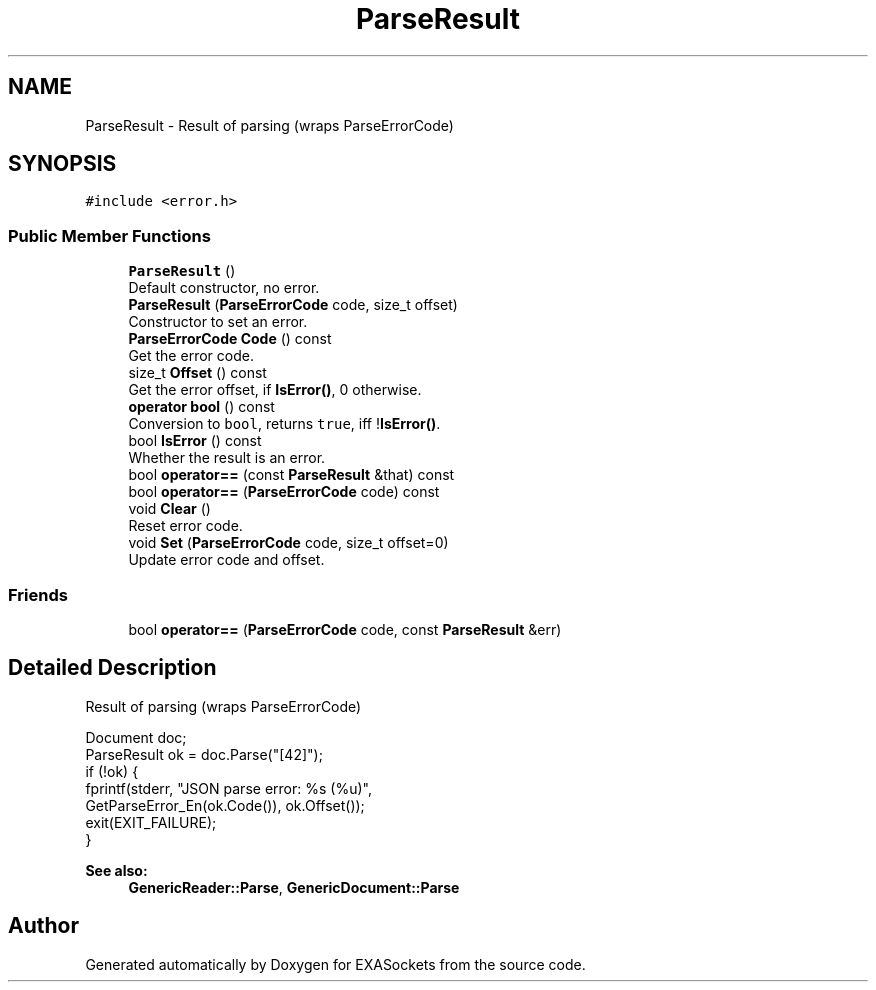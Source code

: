 .TH "ParseResult" 3 "Thu Nov 3 2016" "Version 0.9" "EXASockets" \" -*- nroff -*-
.ad l
.nh
.SH NAME
ParseResult \- Result of parsing (wraps ParseErrorCode)  

.SH SYNOPSIS
.br
.PP
.PP
\fC#include <error\&.h>\fP
.SS "Public Member Functions"

.in +1c
.ti -1c
.RI "\fBParseResult\fP ()"
.br
.RI "Default constructor, no error\&. "
.ti -1c
.RI "\fBParseResult\fP (\fBParseErrorCode\fP code, size_t offset)"
.br
.RI "Constructor to set an error\&. "
.ti -1c
.RI "\fBParseErrorCode\fP \fBCode\fP () const"
.br
.RI "Get the error code\&. "
.ti -1c
.RI "size_t \fBOffset\fP () const"
.br
.RI "Get the error offset, if \fBIsError()\fP, 0 otherwise\&. "
.ti -1c
.RI "\fBoperator bool\fP () const"
.br
.RI "Conversion to \fCbool\fP, returns \fCtrue\fP, iff !\fBIsError()\fP\&. "
.ti -1c
.RI "bool \fBIsError\fP () const"
.br
.RI "Whether the result is an error\&. "
.ti -1c
.RI "bool \fBoperator==\fP (const \fBParseResult\fP &that) const"
.br
.ti -1c
.RI "bool \fBoperator==\fP (\fBParseErrorCode\fP code) const"
.br
.ti -1c
.RI "void \fBClear\fP ()"
.br
.RI "Reset error code\&. "
.ti -1c
.RI "void \fBSet\fP (\fBParseErrorCode\fP code, size_t offset=0)"
.br
.RI "Update error code and offset\&. "
.in -1c
.SS "Friends"

.in +1c
.ti -1c
.RI "bool \fBoperator==\fP (\fBParseErrorCode\fP code, const \fBParseResult\fP &err)"
.br
.in -1c
.SH "Detailed Description"
.PP 
Result of parsing (wraps ParseErrorCode) 


.PP
.nf
Document doc;
ParseResult ok = doc\&.Parse("[42]");
if (!ok) {
    fprintf(stderr, "JSON parse error: %s (%u)",
            GetParseError_En(ok\&.Code()), ok\&.Offset());
    exit(EXIT_FAILURE);
}

.fi
.PP
 
.PP
\fBSee also:\fP
.RS 4
\fBGenericReader::Parse\fP, \fBGenericDocument::Parse\fP 
.RE
.PP


.SH "Author"
.PP 
Generated automatically by Doxygen for EXASockets from the source code\&.
